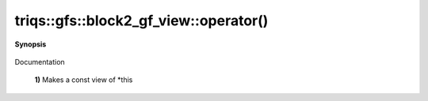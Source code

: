 ..
   Generated automatically by cpp2rst

.. highlight:: c
.. role:: red
.. role:: green
.. role:: param
.. role:: cppbrief


.. _block2_gf_view_operator():

triqs::gfs::block2_gf_view::operator()
======================================


**Synopsis**

 .. rst-class:: cppsynopsis

    1. | :cppbrief:`First, a simple () returns a view, like for an array...`
       | block2_gf_view::const_view_type :red:`operator()` () const

    2. | :cppbrief:`Makes a view of *this if it is non const`
       | block2_gf_view::view_type :red:`operator()` ()

    3. | decltype(auto) :red:`operator()` (int :param:`n1`, int :param:`n2`) const

    4. | decltype(auto) :red:`operator()` (int :param:`n1`, int :param:`n2`)

    5. | :cppbrief:`Calls with at least one lazy argument : we make a clef expression, cf clef documentation`
       | :green:`template<typename Args>`
       | clef::make_expr_call_t<block2_gf_view<Var, Target> &, Args...> :red:`operator()` (Args &&... :param:`args`) &

    6. | :green:`template<typename Args>`
       | clef::make_expr_call_t<block2_gf_view<Var, Target> const &, Args...> :red:`operator()` (Args &&... :param:`args`) const &

    7. | :green:`template<typename Args>`
       | clef::make_expr_call_t<block2_gf_view<Var, Target>, Args...> :red:`operator()` (Args &&... :param:`args`) &&

Documentation



 **1)**          Makes a const view of *this